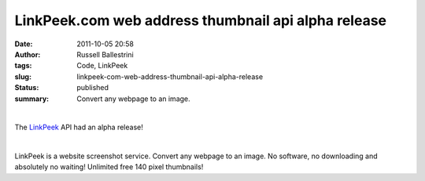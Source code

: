LinkPeek.com web address thumbnail api alpha release
####################################################
:date: 2011-10-05 20:58
:author: Russell Ballestrini
:tags: Code, LinkPeek
:slug: linkpeek-com-web-address-thumbnail-api-alpha-release
:status: published
:summary: Convert any webpage to an image.

| 

.. linkpeek::
  action = link-image
  uri = https://linkpeek.com
  size = 140x100
  style = margin-right: 25px; float: left;

The `LinkPeek <http://linkpeek.com/>`__ API had an alpha release!

| 

LinkPeek is a website screenshot service. Convert any webpage to an
image. No software, no downloading and absolutely no waiting! Unlimited
free 140 pixel thumbnails!
